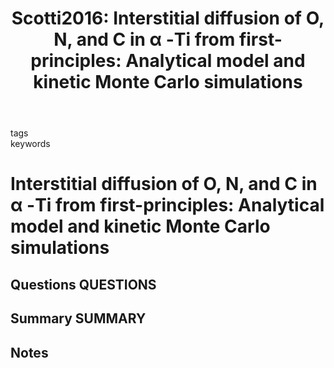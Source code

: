 #+TITLE: Scotti2016: Interstitial diffusion of O, N, and C in α -Ti from first-principles: Analytical model and kinetic Monte Carlo simulations
#+ROAM_KEY: cite:Scotti2016
- tags ::
- keywords ::

* Interstitial diffusion of O, N, and C in α -Ti from first-principles: Analytical model and kinetic Monte Carlo simulations
  :PROPERTIES:
  :Custom_ID: Scotti2016
  :URL: http://aip.scitation.org/doi/10.1063/1.4942030
  :AUTHOR: Scotti, L., & Mottura, A.
  :NOTER_DOCUMENT: ~/Zotero/storage/MJYYRYSP/Scotti and Mottura - 2016 - Interstitial diffusion of O, N, and C in α .pdf
  :NOTER_PAGE:
  :END:
** Questions :QUESTIONS:
** Summary :SUMMARY:
** Notes
